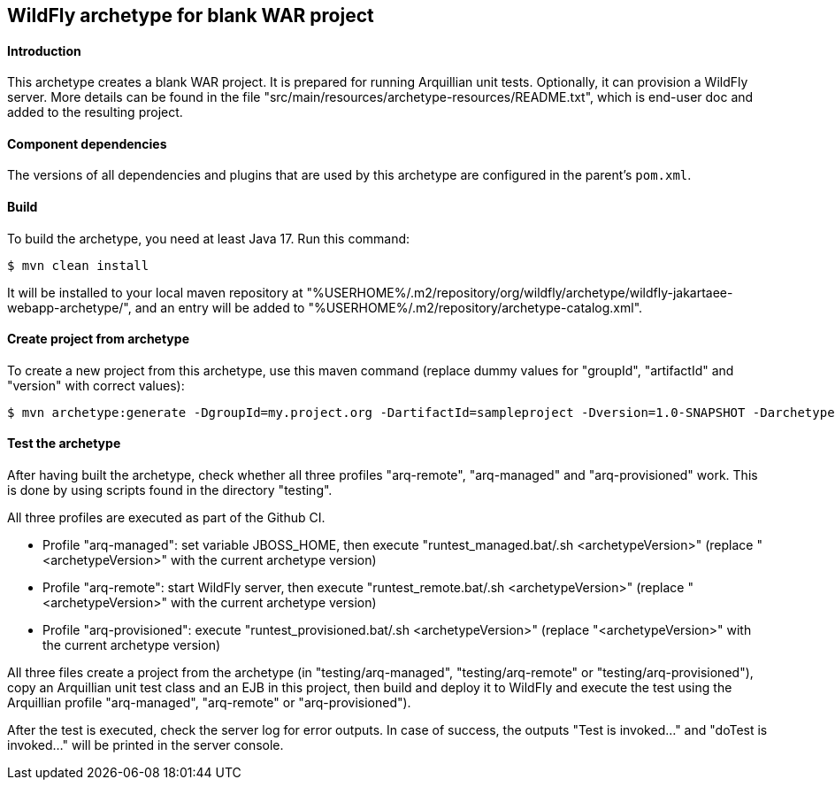 WildFly archetype for blank WAR project
---------------------------------------

[[introduction]]
==== Introduction

This archetype creates a blank WAR project.
It is prepared for running Arquillian unit tests.
Optionally, it can provision a WildFly server.
More details can be found in the file "src/main/resources/archetype-resources/README.txt", which is end-user doc and added to the resulting project.

[[newwildflyversion]]
==== Component dependencies

The versions of all dependencies and plugins that are used by this archetype are configured in the parent's `pom.xml`.

[[build]]
==== Build
To build the archetype, you need at least Java 17. Run this command:
[source,options="nowrap"]
----
$ mvn clean install
----
It will be installed to your local maven repository at "%USERHOME%/.m2/repository/org/wildfly/archetype/wildfly-jakartaee-webapp-archetype/", and an entry will be added to "%USERHOME%/.m2/repository/archetype-catalog.xml".

[[createproject]]
==== Create project from archetype
To create a new project from this archetype, use this maven command (replace dummy values for "groupId", "artifactId" and "version" with correct values):
----
$ mvn archetype:generate -DgroupId=my.project.org -DartifactId=sampleproject -Dversion=1.0-SNAPSHOT -DarchetypeGroupId=org.wildfly.archetype -DarchetypeArtifactId=wildfly-jakartaee-webapp-archetype -DarchetypeVersion=36.0.0.Final-SNAPSHOT
----

[[testing]]
==== Test the archetype
After having built the archetype, check whether all three profiles "arq-remote", "arq-managed" and "arq-provisioned" work. This is done by using scripts found in the directory "testing".

All three profiles are executed as part of the Github CI.

* Profile "arq-managed": set variable JBOSS_HOME, then execute "runtest_managed.bat/.sh <archetypeVersion>" (replace "<archetypeVersion>" with the current archetype version)
* Profile "arq-remote": start WildFly server, then execute "runtest_remote.bat/.sh <archetypeVersion>" (replace "<archetypeVersion>" with the current archetype version)
* Profile "arq-provisioned": execute "runtest_provisioned.bat/.sh <archetypeVersion>" (replace "<archetypeVersion>" with the current archetype version)

All three files create a project from the archetype (in "testing/arq-managed", "testing/arq-remote" or "testing/arq-provisioned"), copy an Arquillian unit test class and an EJB in this project,
then build and deploy it to WildFly and execute the test using the Arquillian profile "arq-managed", "arq-remote" or "arq-provisioned").

After the test is executed, check the server log for error outputs. In case of success, the outputs "Test is invoked..." and "doTest is invoked..." will be printed in the server console.

